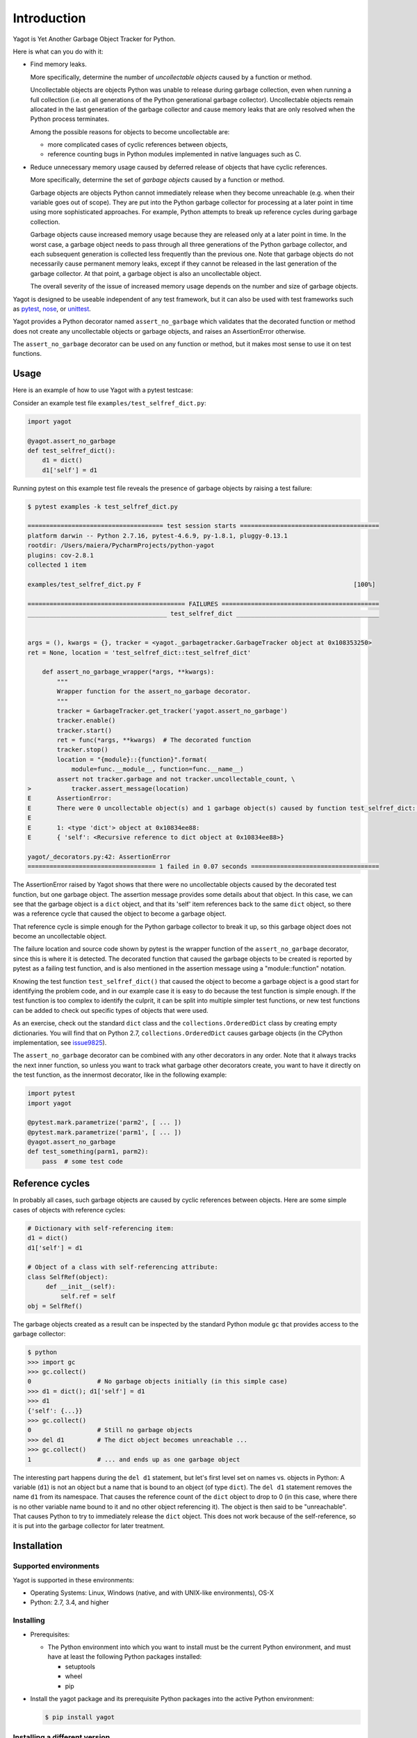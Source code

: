 
.. _`Introduction`:

Introduction
============

Yagot is Yet Another Garbage Object Tracker for Python.

Here is what can you do with it:

* Find memory leaks.

  More specifically, determine the number of *uncollectable objects* caused by
  a function or method.

  Uncollectable objects are objects Python was unable to release during garbage
  collection, even when running a full collection (i.e. on all generations of
  the Python generational garbage collector). Uncollectable objects remain
  allocated in the last generation of the garbage collector and cause memory
  leaks that are only resolved when the Python process terminates.

  Among the possible reasons for objects to become uncollectable are:

  * more complicated cases of cyclic references between objects,

  * reference counting bugs in Python modules implemented in native languages
    such as C.

* Reduce unnecessary memory usage caused by deferred release of objects that
  have cyclic references.

  More specifically, determine the set of *garbage objects* caused by a function
  or method.

  Garbage objects are objects Python cannot immediately release when they
  become unreachable (e.g. when their variable goes out of scope). They
  are put into the Python garbage collector for processing at a later point in
  time using more sophisticated approaches. For example, Python attempts to
  break up reference cycles during garbage collection.

  Garbage objects cause increased memory usage because they are released only
  at a later point in time. In the worst case, a garbage object needs to pass
  through all three generations of the Python garbage collector, and each
  subsequent generation is collected less frequently than the previous one.
  Note that garbage objects do not necessarily cause permanent memory leaks,
  except if they cannot be released in the last generation of the garbage
  collector. At that point, a garbage object is also an uncollectable object.

  The overall severity of the issue of increased memory usage depends on the
  number and size of garbage objects.

Yagot is designed to be useable independent of any test framework, but it can
also be used with test frameworks such as `pytest`_, `nose`_, or `unittest`_.

Yagot provides a Python decorator named ``assert_no_garbage`` which validates
that the decorated function or method does not create any uncollectable objects
or garbage objects, and raises an AssertionError otherwise.

The ``assert_no_garbage`` decorator can be used on any function or method, but
it makes most sense to use it on test functions.

.. _pytest: https://docs.pytest.org/
.. _nose: https://nose.readthedocs.io/
.. _unittest: https://docs.python.org/3/library/unittest.html


.. _`Usage`:

Usage
-----

Here is an example of how to use Yagot with a pytest testcase:

Consider an example test file ``examples/test_selfref_dict.py``:

.. code-block:: python

    import yagot

    @yagot.assert_no_garbage
    def test_selfref_dict():
        d1 = dict()
        d1['self'] = d1

Running pytest on this example test file reveals the presence of garbage objects
by raising a test failure:

.. code-block:: text

    $ pytest examples -k test_selfref_dict.py

    ===================================== test session starts ======================================
    platform darwin -- Python 2.7.16, pytest-4.6.9, py-1.8.1, pluggy-0.13.1
    rootdir: /Users/maiera/PycharmProjects/python-yagot
    plugins: cov-2.8.1
    collected 1 item

    examples/test_selfref_dict.py F                                                          [100%]

    =========================================== FAILURES ===========================================
    ______________________________________ test_selfref_dict _______________________________________


    args = (), kwargs = {}, tracker = <yagot._garbagetracker.GarbageTracker object at 0x108353250>
    ret = None, location = 'test_selfref_dict::test_selfref_dict'

        def assert_no_garbage_wrapper(*args, **kwargs):
            """
            Wrapper function for the assert_no_garbage decorator.
            """
            tracker = GarbageTracker.get_tracker('yagot.assert_no_garbage')
            tracker.enable()
            tracker.start()
            ret = func(*args, **kwargs)  # The decorated function
            tracker.stop()
            location = "{module}::{function}".format(
                module=func.__module__, function=func.__name__)
            assert not tracker.garbage and not tracker.uncollectable_count, \
    >           tracker.assert_message(location)
    E       AssertionError:
    E       There were 0 uncollectable object(s) and 1 garbage object(s) caused by function test_selfref_dict::test_selfref_dict:
    E
    E       1: <type 'dict'> object at 0x10834ee88:
    E       { 'self': <Recursive reference to dict object at 0x10834ee88>}

    yagot/_decorators.py:42: AssertionError
    =================================== 1 failed in 0.07 seconds ===================================

The AssertionError raised by Yagot shows that there were no uncollectable
objects caused by the decorated test function, but one garbage object.
The assertion message provides some details about that object.
In this case, we can see that the garbage object is a ``dict`` object, and that
its 'self' item references back to the same ``dict`` object, so there was
a reference cycle that caused the object to become a garbage object.

That reference cycle is simple enough for the Python garbage collector to break
it up, so this garbage object does not become an uncollectable object.

The failure location and source code shown by pytest is the wrapper function of
the ``assert_no_garbage`` decorator, since this is where it is detected.
The decorated function that caused the garbage objects to be created is
reported by pytest as a failing test function, and is also mentioned in the
assertion message using a "module::function" notation.

Knowing the test function ``test_selfref_dict()`` that caused the object to
become a garbage object is a good start for identifying the problem code, and in
our example case it is easy to do because the test function is simple enough.
If the test function is too complex to identify the culprit, it can be split
into multiple simpler test functions, or new test functions can be added to
check out specific types of objects that were used.

As an exercise, check out the standard ``dict`` class and the
``collections.OrderedDict`` class by creating empty dictionaries. You will find
that on Python 2.7, ``collections.OrderedDict`` causes garbage objects
(in the CPython implementation, see
`issue9825 <https://bugs.python.org/issue9825>`_).

The ``assert_no_garbage`` decorator can be combined with any other decorators in
any order. Note that it always tracks the next inner function, so unless you
want to track what garbage other decorators create, you want to have it
directly on the test function, as the innermost decorator, like in the following
example:

.. code-block:: python

    import pytest
    import yagot

    @pytest.mark.parametrize('parm2', [ ... ])
    @pytest.mark.parametrize('parm1', [ ... ])
    @yagot.assert_no_garbage
    def test_something(parm1, parm2):
        pass  # some test code


.. _`Reference cycles`:

Reference cycles
----------------

In probably all cases, such garbage objects are caused by cyclic references
between objects. Here are some simple cases of objects with reference cycles:

.. code-block:: python

    # Dictionary with self-referencing item:
    d1 = dict()
    d1['self'] = d1

    # Object of a class with self-referencing attribute:
    class SelfRef(object):
         def __init__(self):
             self.ref = self
    obj = SelfRef()

The garbage objects created as a result can be inspected by the standard Python
module ``gc`` that provides access to the garbage collector:

.. code-block:: text

    $ python
    >>> import gc
    >>> gc.collect()
    0                  # No garbage objects initially (in this simple case)
    >>> d1 = dict(); d1['self'] = d1
    >>> d1
    {'self': {...}}
    >>> gc.collect()
    0                  # Still no garbage objects
    >>> del d1         # The dict object becomes unreachable ...
    >>> gc.collect()
    1                  # ... and ends up as one garbage object

The interesting part happens during the ``del d1`` statement, but let's first
level set on names vs. objects in Python: A variable (``d1``) is not an object
but a name that is bound to an object (of type ``dict``). The ``del d1``
statement removes the name ``d1`` from its namespace. That causes the reference
count of the ``dict`` object to drop to 0 (in this case, where there is no other
variable name bound to it and no other object referencing it). The object is
then said to be "unreachable". That causes Python to try to immediately release
the ``dict`` object. This does not work because of the self-reference, so it is
put into the garbage collector for later treatment.


.. _`Installation`:

Installation
------------

.. _`Supported environments`:

Supported environments
^^^^^^^^^^^^^^^^^^^^^^

Yagot is supported in these environments:

* Operating Systems: Linux, Windows (native, and with UNIX-like environments),
  OS-X

* Python: 2.7, 3.4, and higher


.. _`Installing`:

Installing
^^^^^^^^^^

* Prerequisites:

  - The Python environment into which you want to install must be the current
    Python environment, and must have at least the following Python packages
    installed:

    - setuptools
    - wheel
    - pip

* Install the yagot package and its prerequisite Python packages into the
  active Python environment:

  .. code-block:: bash

      $ pip install yagot


.. _`Installing a different version`:

Installing a different version
^^^^^^^^^^^^^^^^^^^^^^^^^^^^^^

The examples in the previous sections install the latest version of
yagot that is released on `PyPI`_.
This section describes how different versions of yagot
can be installed.

* To install an older released version of yagot,
  Pip supports specifying a version requirement. The following example installs
  yagot version 0.1.0
  from PyPI:

  .. code-block:: bash

      $ pip install yagot==0.1.0

* If you need to get a certain new functionality or a new fix that is
  not yet part of a version released to PyPI, Pip supports installation from a
  Git repository. The following example installs yagot
  from the current code level in the master branch of the
  `python-yagot repository`_:

  .. code-block:: bash

      $ pip install git+https://github.com/andy-maier/python-yagot.git@master#egg=yagot

.. _python-yagot repository: https://github.com/andy-maier/python-yagot

.. _PyPI: https://pypi.python.org/pypi


.. _`Verifying the installation`:

Verifying the installation
^^^^^^^^^^^^^^^^^^^^^^^^^^

You can verify that yagot is installed correctly by
importing the package into Python (using the Python environment you installed
it to):

.. code-block:: bash

    $ python -c "import yagot; print('ok')"
    ok

In case of trouble with the installation, see the :ref:`Troubleshooting`
section.


.. _`Package version`:

Package version
---------------

The version of the yagot package can be accessed by
programs using the ``yagot.__version__`` variable:

.. autodata:: yagot._version.__version__

Note: For tooling reasons, the variable is shown as
``yagot._version.__version__``, but it should be used as
``yagot.__version__``.


.. _`Compatibility and deprecation policy`:

Compatibility and deprecation policy
------------------------------------

The Yagot project uses the rules of
`Semantic Versioning 2.0.0`_ for compatibility between versions, and for
deprecations. The public interface that is subject to the semantic versioning
rules and specificically to its compatibility rules are the APIs and commands
described in this documentation.

.. _Semantic Versioning 2.0.0: https://semver.org/spec/v2.0.0.html

The semantic versioning rules require backwards compatibility for new minor
versions (the 'N' in version 'M.N.P') and for new patch versions (the 'P' in
version 'M.N.P').

Thus, a user of an API or command of the Yagot project
can safely upgrade to a new minor or patch version of the
yagot package without encountering compatibility
issues for their code using the APIs or for their scripts using the commands.

In the rare case that exceptions from this rule are needed, they will be
documented in the :ref:`Change log`.

Occasionally functionality needs to be retired, because it is flawed and a
better but incompatible replacement has emerged. In the
Yagot project, such changes are done by deprecating
existing functionality, without removing it immediately.

The deprecated functionality is still supported at least throughout new minor
or patch releases within the same major release. Eventually, a new major
release may break compatibility by removing deprecated functionality.

Any changes at the APIs or commands that do introduce
incompatibilities as defined above, are described in the :ref:`Change log`.

Deprecation of functionality at the APIs or commands is
communicated to the users in multiple ways:

* It is described in the documentation of the API or command

* It is mentioned in the change log.

* It is raised at runtime by issuing Python warnings of type
  ``DeprecationWarning`` (see the Python :mod:`py:warnings` module).

Since Python 2.7, ``DeprecationWarning`` messages are suppressed by default.
They can be shown for example in any of these ways:

* By specifying the Python command line option: ``-W default``
* By invoking Python with the environment variable: ``PYTHONWARNINGS=default``

It is recommended that users of the Yagot project
run their test code with ``DeprecationWarning`` messages being shown, so they
become aware of any use of deprecated functionality.

Here is a summary of the deprecation and compatibility policy used by
the Yagot project, by version type:

* New patch version (M.N.P -> M.N.P+1): No new deprecations; no new
  functionality; backwards compatible.
* New minor release (M.N.P -> M.N+1.0): New deprecations may be added;
  functionality may be extended; backwards compatible.
* New major release (M.N.P -> M+1.0.0): Deprecated functionality may get
  removed; functionality may be extended or changed; backwards compatibility
  may be broken.
